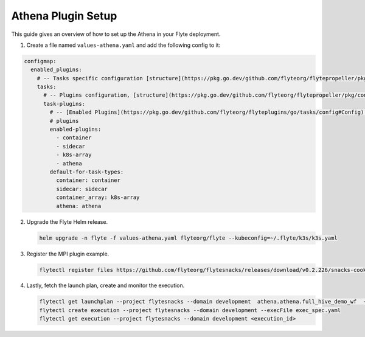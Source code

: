 .. _deployment-plugin-setup-webapi-athena:

Athena Plugin Setup
---------------------

This guide gives an overview of how to set up the Athena in your Flyte deployment. 

1. Create a file named ``values-athena.yaml`` and add the following config to it:

.. code-block::

    configmap:
      enabled_plugins:
        # -- Tasks specific configuration [structure](https://pkg.go.dev/github.com/flyteorg/flytepropeller/pkg/controller/nodes/task/config#GetConfig)
        tasks:
          # -- Plugins configuration, [structure](https://pkg.go.dev/github.com/flyteorg/flytepropeller/pkg/controller/nodes/task/config#TaskPluginConfig)
          task-plugins:
            # -- [Enabled Plugins](https://pkg.go.dev/github.com/flyteorg/flyteplugins/go/tasks/config#Config). Enable sagemaker*, athena if you install the backend
            # plugins
            enabled-plugins:
              - container
              - sidecar
              - k8s-array
              - athena
            default-for-task-types:
              container: container
              sidecar: sidecar
              container_array: k8s-array
              athena: athena

2. Upgrade the Flyte Helm release.

   .. code-block:: bash

      helm upgrade -n flyte -f values-athena.yaml flyteorg/flyte --kubeconfig=~/.flyte/k3s/k3s.yaml

3. Register the MPI plugin example.

   .. code-block:: bash

      flytectl register files https://github.com/flyteorg/flytesnacks/releases/download/v0.2.226/snacks-cookbook-integrations-aws-athena.tar.gz --archive -p flytesnacks -d development

4. Lastly, fetch the launch plan, create and monitor the execution.

   .. code-block:: bash

      flytectl get launchplan --project flytesnacks --domain development  athena.athena.full_hive_demo_wf  --latest --execFile exec_spec.yaml
      flytectl create execution --project flytesnacks --domain development --execFile exec_spec.yaml
      flytectl get execution --project flytesnacks --domain development <execution_id>
